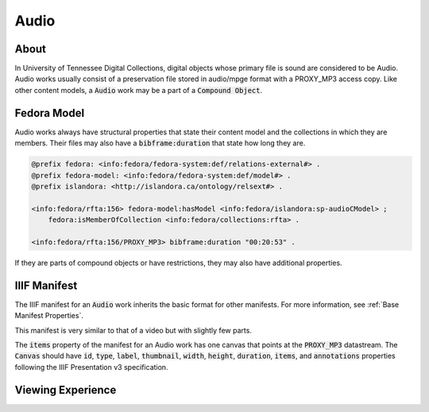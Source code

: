 Audio
=====

About
-----

In University of Tennessee Digital Collections, digital objects whose primary file is sound are considered to be Audio.
Audio works usually consist of a preservation file stored in audio/mpge format with a PROXY_MP3 access copy.
Like other content models, a :code:`Audio` work may be a part of a :code:`Compound Object`.

Fedora Model
------------

Audio works always have structural properties that state their content model and the collections in which they are
members.  Their files may also have a :code:`bibframe:duration` that state how long they are.

.. code-block:: turtle

    @prefix fedora: <info:fedora/fedora-system:def/relations-external#> .
    @prefix fedora-model: <info:fedora/fedora-system:def/model#> .
    @prefix islandora: <http://islandora.ca/ontology/relsext#> .

    <info:fedora/rfta:156> fedora-model:hasModel <info:fedora/islandora:sp-audioCModel> ;
        fedora:isMemberOfCollection <info:fedora/collections:rfta> .

    <info:fedora/rfta:156/PROXY_MP3> bibframe:duration "00:20:53" .

If they are parts of compound objects or have restrictions, they may also have additional properties.

IIIF Manifest
-------------

The IIIF manifest for an :code:`Audio` work inherits the basic format for other manifests. For more information, see
:ref:`Base Manifest Properties`.

This manifest is very similar to that of a video but with slightly few parts.

The :code:`items` property of the manifest for an Audio work has one canvas that points at the :code:`PROXY_MP3`
datastream. The :code:`Canvas` should have :code:`id`, :code:`type`, :code:`label`, :code:`thumbnail`, :code:`width`,
:code:`height`, :code:`duration`, :code:`items`, and :code:`annotations` properties following the IIIF Presentation v3
specification.


Viewing Experience
------------------
